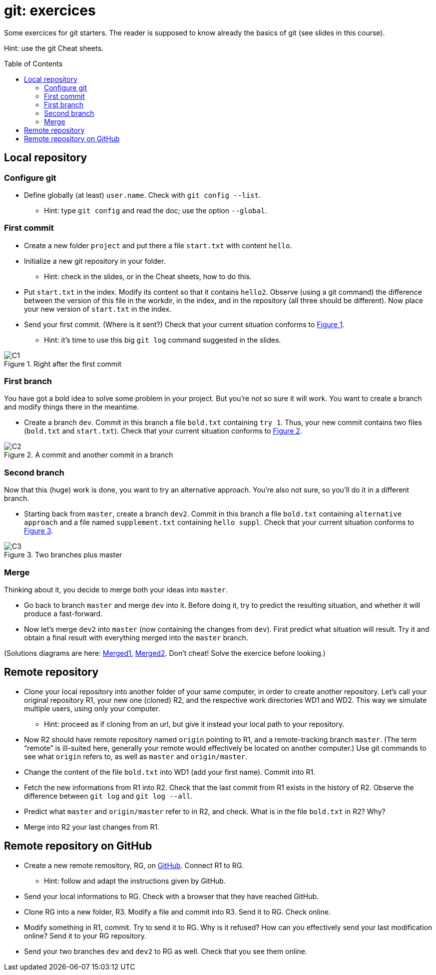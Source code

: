 = git: exercices
:toc: preamble
:sectanchors:
:xrefstyle: short

Some exercices for git starters. The reader is supposed to know already the basics of git (see slides in this course).

Hint: use the git Cheat sheets.

// https://graphviz.gitlab.io/_pages/doc/info/command.html
// file:///home/olivier/Professions/Enseignement/java-course/Git/out.svg

== Local repository

=== Configure git
* Define globally (at least) `user.name`. Check with `git config --list`.
** Hint: type `git config` and read the doc; use the option `--global`.

=== First commit
* Create a new folder `project` and put there a file `start.txt` with content `hello`.
* Initialize a new git repository in your folder.
** Hint: check in the slides, or in the Cheat sheets, how to do this.
* Put `start.txt` in the index. Modify its content so that it contains `hello2`. Observe (using a git command) the difference between the version of this file in the workdir, in the index, and in the repository (all three should be different). Now place your new version of `start.txt` in the index.
* Send your first commit. (Where is it sent?) Check that your current situation conforms to <<C1>>.
** Hint: it’s time to use this big `git log` command suggested in the slides.

[[C1]]
.Right after the first commit
image::C1.svg[opts="inline"]

=== First branch
You have got a bold idea to solve some problem in your project. But you’re not so sure it will work. You want to create a branch and modify things there in the meantime.

* Create a branch `dev`. Commit in this branch a file `bold.txt` containing `try 1`. Thus, your new commit contains two files (`bold.txt` and `start.txt`). Check that your current situation conforms to <<C2>>.

[[C2]]
.A commit and another commit in a branch
image::C2.svg[opts="inline"]

=== Second branch
Now that this (huge) work is done, you want to try an alternative approach. You’re also not sure, so you’ll do it in a different branch.

* Starting back from `master`, create a branch `dev2`. Commit in this branch a file `bold.txt` containing `alternative approach` and a file named `supplement.txt` containing `hello suppl`. Check that your current situation conforms to <<C3>>.

[[C3]]
.Two branches plus master
image::C3.svg[opts="inline"]

=== Merge
Thinking about it, you decide to merge both your ideas into `master`.

* Go back to branch `master` and merge `dev` into it. Before doing it, try to predict the resulting situation, and whether it will produce a fast-forward.
* Now let’s merge `dev2` into `master` (now containing the changes from `dev`). First predict what situation will result. Try it and obtain a final result with everything merged into the `master` branch.

(Solutions diagrams are here: https://github.com/oliviercailloux/java-course/blob/master/Git/Merged1.svg[Merged1], https://github.com/oliviercailloux/java-course/blob/master/Git/Merged2.svg[Merged2]. Don’t cheat! Solve the exercice before looking.)

== Remote repository

* Clone your local repository into another folder of your same computer, in order to create another repository. Let’s call your original repository R1, your new one (cloned) R2, and the respective work directories WD1 and WD2. This way we simulate multiple users, using only your computer.
** Hint: proceed as if cloning from an url, but give it instead your local path to your repository.
* Now R2 should have remote repository named `origin` pointing to R1, and a remote-tracking branch `master`. (The term “remote” is ill-suited here, generally your remote would effectively be located on another computer.) Use git commands to see what `origin` refers to, as well as `master` and `origin/master`.
* Change the content of the file `bold.txt` into WD1 (add your first name). Commit into R1.
* Fetch the new informations from R1 into R2. Check that the last commit from R1 exists in the history of R2. Observe the difference between `git log` and `git log --all`.
* Predict what `master` and `origin/master` refer to in R2, and check. What is in the file `bold.txt` in R2? Why?
* Merge into R2 your last changes from R1.

== Remote repository on GitHub

* Create a new remote remository, RG, on https://github.com/[GitHub]. Connect R1 to RG.
** Hint: follow and adapt the instructions given by GitHub.
* Send your local informations to RG. Check with a browser that they have reached GitHub.
* Clone RG into a new folder, R3. Modify a file and commit into R3. Send it to RG. Check online.
* Modify something in R1, commit. Try to send it to RG. Why is it refused? How can you effectively send your last modification online? Send it to your RG repository.
* Send your two branches `dev` and `dev2` to RG as well. Check that you see them online.

